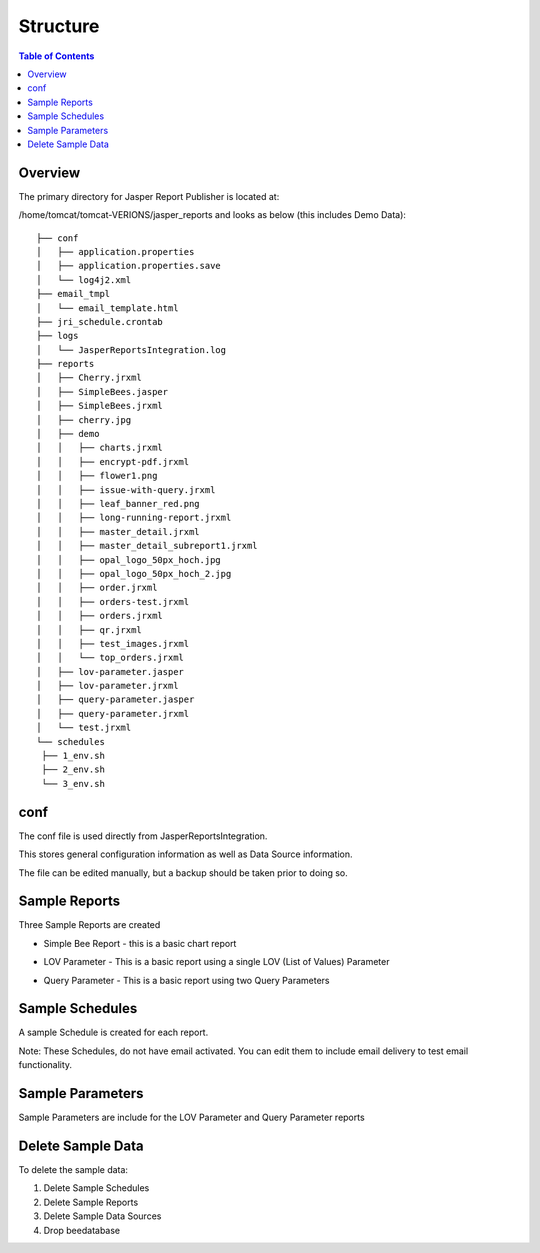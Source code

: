 .. This is a comment. Note how any initial comments are moved by
   transforms to after the document title, subtitle, and docinfo.

.. demo.rst from: http://docutils.sourceforge.net/docs/user/rst/demo.txt

.. |EXAMPLE| image:: static/yi_jing_01_chien.jpg
   :width: 1em

**********************
Structure
**********************

.. contents:: Table of Contents
Overview
==================

The primary directory for Jasper Report Publisher is located at:

/home/tomcat/tomcat-VERIONS/jasper_reports and looks as below (this includes Demo Data)::

   ├── conf
   │   ├── application.properties
   │   ├── application.properties.save
   │   └── log4j2.xml
   ├── email_tmpl
   │   └── email_template.html
   ├── jri_schedule.crontab
   ├── logs
   │   └── JasperReportsIntegration.log
   ├── reports
   │   ├── Cherry.jrxml
   │   ├── SimpleBees.jasper
   │   ├── SimpleBees.jrxml
   │   ├── cherry.jpg
   │   ├── demo
   │   │   ├── charts.jrxml
   │   │   ├── encrypt-pdf.jrxml
   │   │   ├── flower1.png
   │   │   ├── issue-with-query.jrxml
   │   │   ├── leaf_banner_red.png
   │   │   ├── long-running-report.jrxml
   │   │   ├── master_detail.jrxml
   │   │   ├── master_detail_subreport1.jrxml
   │   │   ├── opal_logo_50px_hoch.jpg
   │   │   ├── opal_logo_50px_hoch_2.jpg
   │   │   ├── order.jrxml
   │   │   ├── orders-test.jrxml
   │   │   ├── orders.jrxml
   │   │   ├── qr.jrxml
   │   │   ├── test_images.jrxml
   │   │   └── top_orders.jrxml
   │   ├── lov-parameter.jasper
   │   ├── lov-parameter.jrxml
   │   ├── query-parameter.jasper
   │   ├── query-parameter.jrxml
   │   └── test.jrxml
   └── schedules
    ├── 1_env.sh
    ├── 2_env.sh
    └── 3_env.sh




conf
================

The conf file is used directly from JasperReportsIntegration.

This stores general configuration information as well as Data Source information.

The file can be edited manually, but a backup should be taken prior to doing so.


Sample Reports
================

Three Sample Reports are created

* Simple Bee Report	- this is a basic chart report

.. image:: ../../_static/simple-bee-report.png


* LOV Parameter - This is a basic report using a single LOV (List of Values) Parameter

.. image:: ../../_static/lov-report-0.png


* Query Parameter - This is a basic report using two Query Parameters

.. image:: ../../_static/query-report-3.png


Sample Schedules
================

A sample Schedule is created for each report.

Note: These Schedules, do not have email activated.  You can edit them to include email delivery to test email functionality.

.. image:: ../../_static/sample-schedule.png



Sample Parameters
=====================

Sample Parameters are include for the LOV Parameter and Query Parameter reports

.. image:: ../../_static/sample-parameter.png

Delete Sample Data
===================

To delete the sample data:

1. Delete Sample Schedules
2. Delete Sample Reports
3. Delete Sample Data Sources
4. Drop beedatabase




